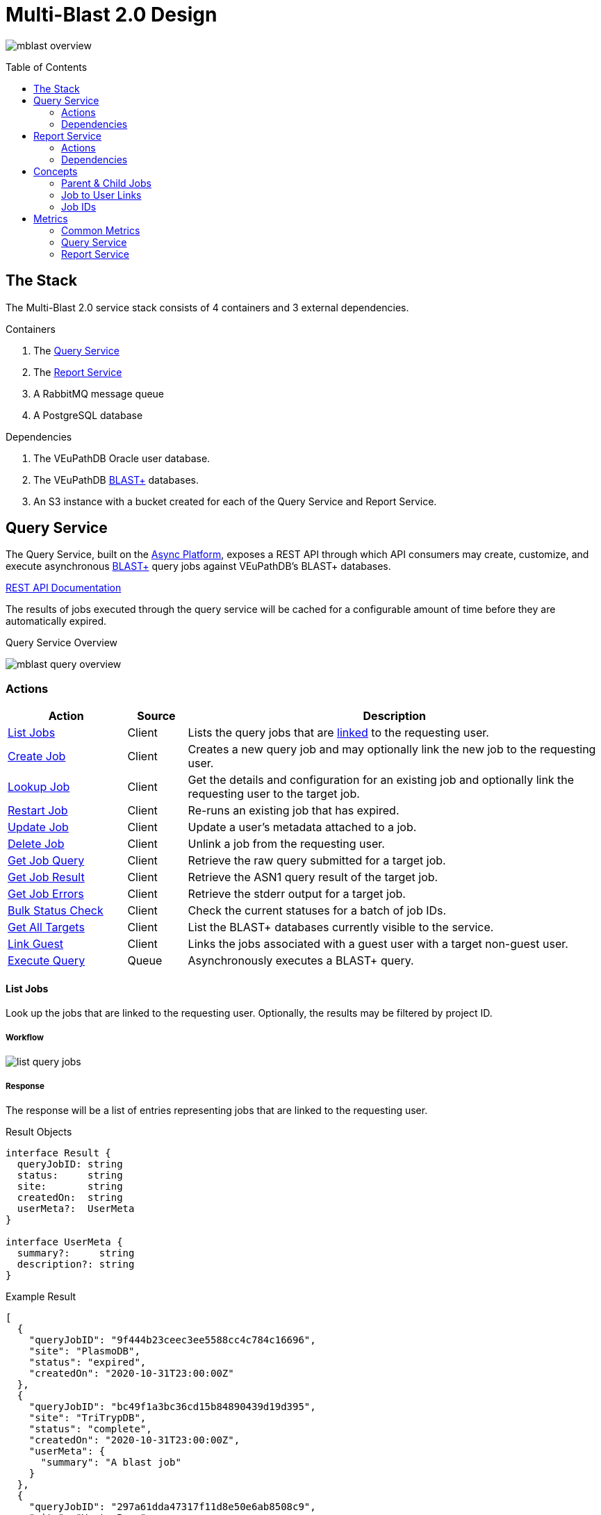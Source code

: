 = Multi-Blast 2.0 Design
:source-highlighter: highlightjs
:toc: preamble
:var-github-url: https://github.com
:var-git-org-url: {var-github-url}/VEuPathDB

image:assets/mblast-overview.png[]

== The Stack

The Multi-Blast 2.0 service stack consists of 4 containers and 3 external
dependencies.

.Containers
1. The <<Query Service>>
2. The <<Report Service>>
3. A RabbitMQ message queue
4. A PostgreSQL database

.Dependencies
1. The VEuPathDB Oracle user database.
2. The VEuPathDB link:https://blast.ncbi.nlm.nih.gov/Blast.cgi[BLAST+]
   databases.
3. An S3 instance with a bucket created for each of the Query Service and Report
   Service.

== Query Service

The Query Service, built on the
link:{var-git-org-url}lib-compute-platform[Async Platform], exposes a REST API
through which API consumers may create, customize, and execute asynchronous
link:https://blast.ncbi.nlm.nih.gov/Blast.cgi[BLAST+] query jobs against
VEuPathDB's BLAST+ databases.

link:https://veupathdb.github.io/service-multi-blast/service-query/api.html[REST API Documentation]

The results of jobs executed through the query service will be cached for a
configurable amount of time before they are automatically expired.

.Query Service Overview
image:assets/mblast-query-overview.png[]


=== Actions

[%header, cols="2,1,7"]
|===
| Action | Source | Description

| <<#list-query-jobs,List Jobs>>
| Client
| Lists the query jobs that are <<job-to-user-links,linked>> to the requesting
  user.

| <<#create-query-job,Create Job>>
| Client
| Creates a new query job and may optionally link the new job to the requesting
  user.

| <<#lookup-query-job,Lookup Job>>
| Client
| Get the details and configuration for an existing job and optionally link the
  requesting user to the target job.

| <<restart-query-job,Restart Job>>
| Client
| Re-runs an existing job that has expired.

| <<update-query-job,Update Job>>
| Client
| Update a user's metadata attached to a job.

| <<delete-query-job,Delete Job>>
| Client
| Unlink a job from the requesting user.

| <<get-job-query,Get Job Query>>
| Client
| Retrieve the raw query submitted for a target job.

| <<get-job-result,Get Job Result>>
| Client
| Retrieve the ASN1 query result of the target job.

| <<get-job-errors,Get Job Errors>>
| Client
| Retrieve the stderr output for a target job.

| <<bulk-query-status,Bulk Status Check>>
| Client
| Check the current statuses for a batch of job IDs.

| <<Get All Targets>>
| Client
| List the BLAST+ databases currently visible to the service.

| <<link-query-guest,Link Guest>>
| Client
| Links the jobs associated with a guest user with a target non-guest user.

| <<Execute Query>>
| Queue
| Asynchronously executes a BLAST+ query.
|===

[#list-query-jobs]
==== List Jobs

Look up the jobs that are linked to the requesting user.  Optionally, the
results may be filtered by project ID.

===== Workflow

image:assets/list-query-jobs.png[]

===== Response

The response will be a list of entries representing jobs that are linked to the
requesting user.

.Result Objects
[source, typescript]
----
interface Result {
  queryJobID: string
  status:     string
  site:       string
  createdOn:  string
  userMeta?:  UserMeta
}

interface UserMeta {
  summary?:     string
  description?: string
}
----

.Example Result
[source, json]
----
[
  {
    "queryJobID": "9f444b23ceec3ee5588cc4c784c16696",
    "site": "PlasmoDB",
    "status": "expired",
    "createdOn": "2020-10-31T23:00:00Z"
  },
  {
    "queryJobID": "bc49f1a3bc36cd15b84890439d19d395",
    "site": "TriTrypDB",
    "status": "complete",
    "createdOn": "2020-10-31T23:00:00Z",
    "userMeta": {
      "summary": "A blast job"
    }
  },
  {
    "queryJobID": "297a61dda47317f11d8e50e6ab8508c9",
    "site": "VectorBase",
    "status": "failed",
    "createdOn": "2020-10-31T23:00:00Z",
    "userMeta": {
      "summary": "Another blast job.",
      "description": "This job will fail."
    }
  }
]
----

[#create-query-job]
==== Create Job

Creates a new job record if one does not already exist matching the POSTed
configuration.  See <<Job IDs>>.

===== Workflow

====== Overall

image:assets/create-query-job.png[]

====== Job Config Validation

image:assets/validate-query-job-config.png[]

===== Result

The response will be an object containing the ID of the job that was created or
found.

.Result Object
[source, typescript]
----
interface Result {
  queryJobID: string
}
----

.Example Result
[source, json]
----
{
  "queryJobID": "9f444b23ceec3ee5588cc4c784c16696"
}
----

[#lookup-query-job]
==== Lookup Job

Retrieves a detailed record for a specific target job which will include the
original configuration from which the job was created.

Additionally, as a simplistic form of job "sharing", users who make a request to
get a job's details may optionally be linked to the target job, adding it to the
requesting user's job collection.

To maintain compatibility with the legacy behavior of the `v0.x` and `v1.x`
Multi-Blast API, the job saving behavior is opt-out only and by default users
will be linked to jobs they request that they are not already linked to.

===== Workflow

image:assets/lookup-query-job.png[]

===== Result

The response will be an object describing the requested job, this  object will
include:

* job id
* job status
* job configuration:
** target BLAST+ databases
** target project id
* blast configuration
* user metadata

.Result Object
[source, typescript]
----
interface Result {
  queryJobID:  string
  status:      string
  jobConfig:   JobConfig
  blastConfig: Object
  createdOn:   string
  userMeta?:   UserMeta
}

interface JobConfig {
  site:    string
  targets: QueryTarget[]
}

interface QueryTarget {
  targetDisplayName: string
  targetFile:        string
}

interface UserMeta {
  summary?:     string
  description?: string
}
----

.Example Result
[source, json]
----
{
  "queryJobID": "9f444b23ceec3ee5588cc4c784c16696",
  "status": "complete",
  "jobConfig": {
    "site": "PlasmoDB",
    "targets": [
      {
        "targetDisplayName": "PfalciparumGB4",
        "targetFile": "PfalciparumGB4AnnotatedTranscripts"
      }
    ]
  },
  "blastConfig": {
    ...
  },
  "createdOn": "2020-10-31T23:00:00Z",
  "userMeta": {
    "summary": "Some blast job"
  }
}
----

[#restart-query-job]
==== Restart Job

Restarts an expired job.  Once a job has expired from the cache, users are
allowed to re-run the job without needing to resubmit the configuration.

The configuration for the job is stored and will be resubmitted to the job queue
the same as if the job was brand new.

===== Workflow

image:assets/restart-query-job.svg[]

[#update-query-job]
==== Update Job

Updates the metadata a user has associated with a target job to which they are
already linked.

===== Workflow

image:assets/update-query-job.svg[]

[#delete-query-job]
==== Delete Job

Removes a target job from the user's job collection, deleting the link between
the user and the target job.

===== Workflow

image:assets/delete-query-job.svg[]

[#get-job-query]
==== Get Job Query

Retrieves the query submitted for a job.

===== Workflow

image:assets/get-query-job-query.svg[]

[#get-job-result]
==== Get Job Result

Retrieves the ASN1 query result generated by a query job that has completed
successful.

===== Workflow

image:assets/get-query-job-result.svg[]

[#get-job-errors]
==== Get Job Errors

Retrieves the stderr output from the BLAST+ command-line tool that was executed
as part of a job.

===== Workflow

image:assets/get-query-job-errors.svg[]

[#bulk-query-status]
==== Bulk Status Check

The bulk status check takes a JSON array of job IDs as input, and for each valid
ID in the input, returns the job status in a map.

All job IDs that are found to be invalid will be ignored and will not appear in
the result status map.

===== Workflow

image:assets/bulk-query-job-status-check.png[]

===== Result

A JSON object containing key/value pairs of query job ID mapped to job status.

.Result Type
[source, typescript]
----
interface Result {
  [queryJobID: string]: string
}
----

.Example Result
[source, json]
----
{
  "dd6060e5367622e574ffb38f32bfa049": "queued",
  "29e07b0b80181222ad33cbc8f679d672": "complete",
  "748ba381dd81bb8de615319837ffa350": "in-progress",
  "f4757ea84c455b04a1d307d4ac33049d": "expired"
}
----

==== Get All Targets

Returns a tree of all the queryable BLAST+ databases that are available to use.

===== Workflow

image:assets/target-lookup.png[]

===== Result

.Result Types
[source, typescript]
----
interface Result {
  [project: string]: TargetMap
}

interface TargetMap {
  [target: string]: TargetDatabases
}

interface TargetDatabases {
  naTargets?: string[]
  aaTargets?: string[]
}
----

.Example Result
[source, json]
----
{
  "PlasmoDB": {
    "Pberghei": {
      "naTargets": [
        "PbergheiESTs"
      ]
    },
    "PfalciparumGB4": {
      "naTargets": [
        "PfalciparumGB4AnnotatedCDSs",
        "PfalciparumGB4AnnotatedTranscripts",
        "PfalciparumGB4Genome"
      ],
      "aaTargets": [
        "PfalciparumGB4AnnotatedProteins"
      ]
    }
  }
}
----

[#link-query-guest]
==== Link Guest

RPC-like API endpoint used to migrate ownership of jobs created by a WDK guest
user to a logged-in user.  The use case being situations where a user creates
jobs before either realizing they weren't logged in, or deciding to create an
account.

===== Workflow

image:assets/link-guest.png[]

==== Execute Query

Internal, asynchronous execution of a target BLAST+ command-line tool using a
user provided configuration.

This execution happens in worker threads that pull jobs from the RabbitMQ
message queue backing the Async Platform.

===== Workflow

image:assets/execute-query.png[]

===== Result

The result of the job execution will be a CLI call exit code and a list of files
that will be persisted to S3 by the Async Platform.

=== Dependencies

S3::
S3 is used to store a temporary cache of query job inputs and outputs.

RabbitMQ::
RabbitMQ is used to queue up query jobs for eventual execution.

PostgreSQL::
PostgreSQL is used as a backing database for queue and job history bookkeeping.

Oracle::
The permanent store of job configurations and user to job-links are stored in
the Oracle user database.

BLAST+ Databases::
BLAST+ database files that are the targets of user queries.  These have to be
mounted into the running container for the service to be able to access them.


== Report Service

The Report Service, built on the
link:{var-git-org-url}lib-compute-platform[Async Platform], exposes a REST API
through which API consumers may generate custom reports from BLAST+ queries
executed using the <<Query Service>>.

link:https://veupathdb.github.io/service-multi-blast/service-report/api.html[REST API Documentation]

.Report Service Overview
image:assets/mblast-report-overview.png[]


=== Actions

[%header, cols="2,1,7"]
|===
| Action | Source | Description

| <<list-report-jobs,List Jobs>>
| Client
| Lists the jobs that are linked to the requesting user.

| <<create-report-job,Create Job>>
| Client
| Creates a new report job and may optionally link the new job to the requesting
  user.

| <<create-report-job,Lookup Job>>
| Client
| Get the details and configuration for an existing job.

| <<restart-report-job,Restart Job>>
| Client
| Re-runs an existing job that has expired.

| <<update-report-job,Update Job>>
| Client
| Update a user's metadata attached to a job.

| <<delete-report-job,Delete Job>>
| Client
| Unlink a job from the requesting user.

| <<list-report-job-files,List Job Outputs>>
| Client
| List the report files generated by a target job.

| <<get-report-job-file,Get Job Output>>
| Client
| Retrieve a report file generated by a target job.

| <<get-report-job-error,Get Job Errors>>
| Client
| Retrieve the stderr output for a target job.

| <<bulk-report-check,Bulk Status Check>>
| Client
| Check the current statuses for a batch of job IDs.

| <<link-report-guest,Link Guest>>
| Client
| Links the jobs associated with a guest user with a target non-guest user.

| <<execute-report,Execute Report>>
| Queue
| Executes the BLAST+ CLI tool `blast_formatter` using a target query job's
  result as the input.
|===

[#list-report-jobs]
==== List Jobs

Looks up the jobs that are linked to the requesting user.  Optionally the
results may be filtered by query job ID.

===== Workflow

image:assets/list-report-jobs.png[]

===== Result

The result will be a list of zero or more report job items that are linked to
the requesting user and optionally limited to only those items whose target
query job ID matches a provided filter value.

.Result Definition
[source, typescript]
----
type Result = ResultItem[]

interface ResultItem {
  reportJobID: string
  queryJobID:  string
  status:      string
  userMeta?:   UserMeta
}

interface UserMeta {
  summary?:     string
  description?: string
}
----

.Result Example
[source, json]
----
[
  {
    "reportJobID": "37b4e2d82900d5e94b8da524fbeb33c0",
    "queryJobID": "64e8bb9742929ab718dba7bc048e6120",
    "status": "failed",
    "userMeta": {
      "summary": "some report job summary"
    }
  }
]
----


[#create-report-job]
==== Create Job

Creates a new job if one does not already exist matching the POSTed
configuration.

If the job did not previously exist, or was previously expired, it will be
queued to be executed.

===== Workflow

. Validate the job configuration
. Validate the status of the target query job
. Hash the config and query job ID to generate a job ID
. Verify no matching job already exists in the database
. Record the job in the user database
. Optionally link the requesting user to the job in the user database
. Submit the job to the Async Platform
. Return the generated job ID

[#lookup-report-job]
==== Lookup Job

Retrieves a detailed record for a specific target job which will include the
original configuration from which the job was created.

Additionally, as a simplistic form of job "sharing", users who make a request to
get a job's details may optionally be linked to the target job, adding it to the
requesting user's job collection.

To maintain compatibility with the legacy behavior of the `v0.x` and `v1.x`
Multi-Blast API, the job saving behavior is opt-out only and by default, users
will be linked to jobs they request that they are not already linked to.

===== Workflow

. Look up job in the user database
. Optionally link the requesting user to the job in the user database
. Check the status of the job
. Return the job details which will include:
* report job id
* query job id
* job status
* blast configuration
* user metadata

[#restart-report-job]
==== Restart Job

Restarts an expired job.  Once a job has expired from the cache, users are
allowed to re-run the job without needing to resubmit the configuration.

The configuration for the job is stored and will be resubmitted to the job queue
the same as if the job was brand new.

===== Workflow

. Look up job in the user database
. Verify requesting user is linked to the target job
. Verify the job status is "expired"
. Resubmit the job to the Async Platform

[#update-report-job]
==== Update Job

Updates the metadata a user has associated with a target job to which they are
already linked.

===== Workflow

. Look up the target job in the user database
. Verify the user is linked to the target job
. Update the user's metadata for the job in the user database

[#delete-report-job]
==== Delete Job

Removes a target job from the user’s job collection, deleting the link between
the user and the target job.

===== Workflow

image:assets/delete-query-job.svg[]

[#list-report-job-files]
==== List Job Outputs

Lists the files generated by a completed report job.

===== Workflow

. Look up the target job in S3
. Verify the job's status is "complete"
. Return the list of result files

[#get-report-job-file]
==== Get Job Output

Retrieves the target file generated by a completed report job.

===== Workflow

. Look up the target job in S3
. Verify the job's status is "complete"
. Verify the target file exists in the job workspace
. Return the target file

[#get-report-job-error]
==== Get Job Errors

Retrieves the stderr output from the BLAST+ command-line tool that was executed
as part of a job.

===== Workflow

. Look up the target job in S3
. Verify the job's status is either "complete" or "failed"
. Return the job's stderr file

[#bulk-report-check]
==== Bulk Status Check

Looks up a bulk batch of job statuses for the jobs whose IDs were requested.

===== Workflow

image:assets/bulk-query-job-status-check.png[]

===== Result

A JSON object containing key/value pairs of report job ID mapped to job status.

.Result Type
[source, typescript]
----
interface Result {
  [reportJobID: string]: string
}
----

.Example Result
[source, json]
----
{
  "dd6060e5367622e574ffb38f32bfa049": "queued",
  "29e07b0b80181222ad33cbc8f679d672": "complete",
  "748ba381dd81bb8de615319837ffa350": "in-progress",
  "f4757ea84c455b04a1d307d4ac33049d": "expired"
}
----


[#link-report-guest]
==== Link Guest

Migrates the ownership of links between a target guest user and a target job to
be owned by a logged-in user.  The use case being situations where a WDK user
creates jobs before either realizing they weren't logged in, or deciding to
create an account.

===== Workflow

image:assets/link-guest.png[]

[#execute-report]
==== Execute Report

Internal, asynchronous execution of the BLAST+ formatter command-line tool using
a user provided configuration.

This execution happens in worker threads that pull jobs from the RabbitMQ
message queue backing the Async Platform.

===== Workflow

image:assets/execute-report.png[]

=== Dependencies

Query Service::
The query service is used to retrieve the result of the target query job on
which a report will be run.

S3::
S3 is used to store a temporary cache of query job inputs and outputs.

RabbitMQ::
RabbitMQ is used to queue up query jobs for eventual execution.

PostgreSQL::
PostgreSQL is used as a backing database for queue and job history bookkeeping.

Oracle::
The permanent store of job configurations and user to job-links are stored in
the Oracle user database.

== Concepts

=== Parent & Child Jobs

When submitting a query to the Multi-Blast service, if the config is valid, one
or more jobs will be created.  One job will be created for the entire input, and
child jobs may be created for each individual sequence in the input query.

If the input query contains only one sequence, only one job will be created, a
"parent" job with no children.

If the input query contains multiple sequences, a parent job will be created for
the overall input, and a child job will be created for each individual sequence
in the input.

Child jobs are linked to the parent job from which they were created.

==== Single Sequence

.Single-Sequence Query
[source]
----
> First
IYSLVCWPLDDPFSRPDMLSLSERMLDVWRGKQVAEDLSPLINQLSLADMIRSCERNETL
----

.Resulting Jobs:
--
[cols="1,7"]
|===
| Name | Sequences

| Parent Job 1
| First
|===
--

==== Multi-Sequence

.Multi-Sequence Query
[source]
----
> First
IYSLVCWPLDDPFSRPDMLSLSERMLDVWRGKQVAEDLSPLINQLSLADMIRSCERNETL
> Second
QKQRAYLRSMEEKARERRRIFIQNEQARLERFAKERAERQTTTTTTTTATTPTTTTPTTT
TPTTTPTTTKAPGIP
> Third
YRPQNSSVDTVTSEQSIPVWMYGLVLLLLLSVGLLTCLSLLLSYKLKQLKVASCADSSTA
TSEPFHNVYVTTSSHYSSPYGLRREVPASPRCPPSPYPVFFKEPFVNMTA
----

.Resulting Jobs:
--
[cols="1,7"]
|===
| Name | Sequences

| Parent Job 1
| First, Second, Third

| Child Job 1
| First

| Child Job 2
| Second

| Child Job 3
| Third
|===
--

[#job-to-user-links]
=== Job to User Links

TODO

* Jobs may be linked to users
* When creating a job, only the parent job is linked
* Job link contains user metadata
* When accessing a job's details, a user may optionally be linked to a job
  regardless of whether it is a parent job or child job
* Only jobs that are linked to the requesting user will be returned in list
  endpoints.
* User metadata is stored on the job-to-user link

=== Job IDs

A job ID is a hash of the job's configuration and query.  This means that if the
same configuration is submitted multiple times, the resulting job ID will be the
same every time.

==== For the Query Service

For the <<Query Service>>, the generated job IDs are dependent on:

* the BLAST+ query tool configuration
* the target project ID
* the input query text
* the selected query targets
** the name of the target
** the name of the database file

==== For the Report Service

For the <<Report Service>>, the generated job IDs are dependent on:

* the ID of the query service job for which the report will be generated
* the BLAST+ formatter tool configuration

== Metrics

The following metrics are gathered from the Multi-Blast services:

=== Common Metrics

Metrics common to both the query and report services.

[cols="1m,1,1a,2"]
|===
| Name | By | Params | Description

| http_total_requests
| jaxrs-container-core
| * HTTP method
  * path
  * response code
| Counter of requests.

| http_request_duration
| jaxrs-container-core
| * HTTP method
  * path
| Histogram of request durations.

| process_total_memory
| prometheus-jvm-stats
|
| Total memory allocated by the Java process

| process_free_memory
| prometheus-jvm-stats
|
| Unused allocated memory

| process_active_memory
| prometheus-jvm-stats
|
| Allocated memory currently in use

| gc_count
| prometheus-jvm-stats
|
| Total number of garbage collections

| gc_time
| prometheus-jvm-stats
|
| Total time used by the garbage collector
|===

=== Query Service

Metrics specific to the query service.

[cols="1m,1a,3"]
|===
| Name | Params | Description

| blast_command_time_millis
| * BLAST+ tool
| BLAST+ CLI tool execution time in milliseconds.
|===

=== Report Service

Metrics specific to the report service.

[cols="1m,1a,3"]
|===
| Name | Params | Description

| blast_command_time_millis
| * BLAST+ tool
| BLAST+ CLI tool execution time in milliseconds.

